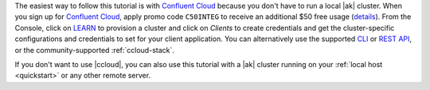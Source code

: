 The easiest way to follow this tutorial is with `Confluent Cloud <https://www.confluent.io/confluent-cloud/tryfree/>`__ because you don't have to run a local |ak| cluster.
When you sign up for `Confluent Cloud <https://www.confluent.io/confluent-cloud/tryfree/>`__, apply promo code ``C50INTEG`` to receive an additional $50 free usage (`details <https://www.confluent.io/confluent-cloud-promo-disclaimer/>`__).
From the Console, click on `LEARN <https://confluent.cloud/learn>`__ to provision a cluster and click on `Clients` to create credentials and get the cluster-specific configurations and credentials to set for your client application.
You can alternatively use the supported `CLI <https://docs.confluent.io/ccloud-cli/current/>`__ or `REST API <https://docs.confluent.io/cloud/current/get-started/krest-qs.html>`__, or the community-supported :ref:`ccloud-stack`.

If you don't want to use |ccloud|, you can also use this tutorial with a |ak| cluster running on your :ref:`local host <quickstart>` or any other remote server.
